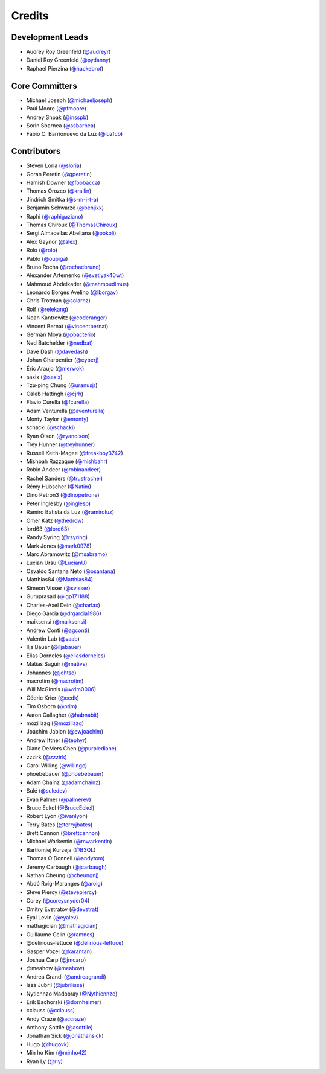 =======
Credits
=======

Development Leads
-----------------

* Audrey Roy Greenfeld (`@audreyr`_)
* Daniel Roy Greenfeld (`@pydanny`_)
* Raphael Pierzina (`@hackebrot`_)

Core Committers
---------------

* Michael Joseph (`@michaeljoseph`_)
* Paul Moore (`@pfmoore`_)
* Andrey Shpak (`@insspb`_)
* Sorin Sbarnea (`@ssbarnea`_)
* Fábio C. Barrionuevo da Luz (`@luzfcb`_)

Contributors
------------

* Steven Loria (`@sloria`_)
* Goran Peretin (`@gperetin`_)
* Hamish Downer (`@foobacca`_)
* Thomas Orozco (`@krallin`_)
* Jindrich Smitka (`@s-m-i-t-a`_)
* Benjamin Schwarze (`@benjixx`_)
* Raphi (`@raphigaziano`_)
* Thomas Chiroux (`@ThomasChiroux`_)
* Sergi Almacellas Abellana (`@pokoli`_)
* Alex Gaynor (`@alex`_)
* Rolo (`@rolo`_)
* Pablo (`@oubiga`_)
* Bruno Rocha (`@rochacbruno`_)
* Alexander Artemenko (`@svetlyak40wt`_)
* Mahmoud Abdelkader (`@mahmoudimus`_)
* Leonardo Borges Avelino (`@lborgav`_)
* Chris Trotman (`@solarnz`_)
* Rolf (`@relekang`_)
* Noah Kantrowitz (`@coderanger`_)
* Vincent Bernat (`@vincentbernat`_)
* Germán Moya (`@pbacterio`_)
* Ned Batchelder (`@nedbat`_)
* Dave Dash (`@davedash`_)
* Johan Charpentier (`@cyberj`_)
* Éric Araujo (`@merwok`_)
* saxix (`@saxix`_)
* Tzu-ping Chung (`@uranusjr`_)
* Caleb Hattingh (`@cjrh`_)
* Flavio Curella (`@fcurella`_)
* Adam Venturella (`@aventurella`_)
* Monty Taylor (`@emonty`_)
* schacki (`@schacki`_)
* Ryan Olson (`@ryanolson`_)
* Trey Hunner (`@treyhunner`_)
* Russell Keith-Magee (`@freakboy3742`_)
* Mishbah Razzaque (`@mishbahr`_)
* Robin Andeer (`@robinandeer`_)
* Rachel Sanders (`@trustrachel`_)
* Rémy Hubscher (`@Natim`_)
* Dino Petron3 (`@dinopetrone`_)
* Peter Inglesby (`@inglesp`_)
* Ramiro Batista da Luz (`@ramiroluz`_)
* Omer Katz (`@thedrow`_)
* lord63 (`@lord63`_)
* Randy Syring (`@rsyring`_)
* Mark Jones (`@mark0978`_)
* Marc Abramowitz (`@msabramo`_)
* Lucian Ursu (`@LucianU`_)
* Osvaldo Santana Neto (`@osantana`_)
* Matthias84 (`@Matthias84`_)
* Simeon Visser (`@svisser`_)
* Guruprasad (`@lgp171188`_)
* Charles-Axel Dein (`@charlax`_)
* Diego Garcia (`@drgarcia1986`_)
* maiksensi (`@maiksensi`_)
* Andrew Conti (`@agconti`_)
* Valentin Lab (`@vaab`_)
* Ilja Bauer (`@iljabauer`_)
* Elias Dorneles (`@eliasdorneles`_)
* Matias Saguir (`@mativs`_)
* Johannes (`@johtso`_)
* macrotim (`@macrotim`_)
* Will McGinnis (`@wdm0006`_)
* Cédric Krier (`@cedk`_)
* Tim Osborn (`@ptim`_)
* Aaron Gallagher (`@habnabit`_)
* mozillazg (`@mozillazg`_)
* Joachim Jablon (`@ewjoachim`_)
* Andrew Ittner (`@tephyr`_)
* Diane DeMers Chen (`@purplediane`_)
* zzzirk (`@zzzirk`_)
* Carol Willing (`@willingc`_)
* phoebebauer (`@phoebebauer`_)
* Adam Chainz (`@adamchainz`_)
* Sulé (`@suledev`_)
* Evan Palmer (`@palmerev`_)
* Bruce Eckel (`@BruceEckel`_)
* Robert Lyon (`@ivanlyon`_)
* Terry Bates (`@terryjbates`_)
* Brett Cannon (`@brettcannon`_)
* Michael Warkentin (`@mwarkentin`_)
* Bartłomiej Kurzeja (`@B3QL`_)
* Thomas O'Donnell (`@andytom`_)
* Jeremy Carbaugh (`@jcarbaugh`_)
* Nathan Cheung (`@cheungnj`_)
* Abdó Roig-Maranges (`@aroig`_)
* Steve Piercy (`@stevepiercy`_)
* Corey (`@coreysnyder04`_)
* Dmitry Evstratov (`@devstrat`_)
* Eyal Levin (`@eyalev`_)
* mathagician (`@mathagician`_)
* Guillaume Gelin (`@ramnes`_)
* @delirious-lettuce (`@delirious-lettuce`_)
* Gasper Vozel (`@karantan`_)
* Joshua Carp (`@jmcarp`_)
* @meahow (`@meahow`_)
* Andrea Grandi (`@andreagrandi`_)
* Issa Jubril (`@jubrilissa`_)
* Nytiennzo Madooray (`@Nythiennzo`_)
* Erik Bachorski (`@dornheimer`_)
* cclauss (`@cclauss`_)
* Andy Craze (`@accraze`_)
* Anthony Sottile (`@asottile`_)
* Jonathan Sick (`@jonathansick`_)
* Hugo (`@hugovk`_)
* Min ho Kim (`@minho42`_)
* Ryan Ly (`@rly`_)

.. _`@cedk`: https://github.com/cedk
.. _`@johtso`: https://github.com/johtso
.. _`@maiksensi`: https://github.com/maiksensi
.. _`@svisser`: https://github.com/svisser
.. _`@LucianU`: https://github.com/LucianU
.. _`@osantana`: https://github.com/osantana
.. _`@msabramo`: https://github.com/msabramo
.. _`@mark0978`: https://github.com/mark0978
.. _`@rsyring`: https://github.com/rsyring
.. _`@vincentbernat`: https://github.com/vincentbernat
.. _`@audreyr`: https://github.com/audreyr
.. _`@pydanny`: https://github.com/pydanny
.. _`@sloria`: https://github.com/sloria
.. _`@gperetin`: https://github.com/gperetin
.. _`@foobacca`: https://github.com/foobacca
.. _`@krallin`: https://github.com/krallin
.. _`@s-m-i-t-a`: https://github.com/s-m-i-t-a
.. _`@benjixx`: https://github.com/benjixx
.. _`@raphigaziano`: https://github.com/raphigaziano
.. _`@ThomasChiroux`: https://github.com/ThomasChiroux
.. _`@pokoli`: https://github.com/pokoli
.. _`@alex`: https://github.com/alex
.. _`@rolo`: https://github.com/rolo
.. _`@oubiga`: https://github.com/oubiga
.. _`@michaeljoseph`: https://github.com/michaeljoseph
.. _`@rochacbruno`: https://github.com/rochacbruno
.. _`@svetlyak40wt`: https://github.com/svetlyak40wt
.. _`@mahmoudimus`: https://github.com/mahmoudimus
.. _`@lborgav`: https://github.com/lborgav
.. _`@solarnz`: https://github.com/solarnz
.. _`@relekang`: https://github.com/relekang
.. _`@coderanger`: https://github.com/coderanger
.. _`@pbacterio`: https://github.com/pbacterio
.. _`@nedbat`: https://github.com/nedbat
.. _`@davedash`: https://github.com/davedash
.. _`@cyberj`: https://github.com/cyberj
.. _`@merwok`: https://github.com/merwok
.. _`@hackebrot`: https://github.com/hackebrot
.. _`@saxix`: https://github.com/saxix
.. _`@uranusjr`: https://github.com/uranusjr
.. _`@cjrh`: https://github.com/cjrh
.. _`@pfmoore`: https://github.com/pfmoore
.. _`@fcurella`: https://github.com/fcurella
.. _`@aventurella`: https://github.com/aventurella
.. _`@emonty`: https://github.com/emonty
.. _`@schacki`: https://github.com/schacki
.. _`@ryanolson`: https://github.com/ryanolson
.. _`@treyhunner`: https://github.com/treyhunner
.. _`@freakboy3742`: https://github.com/freakboy3742
.. _`@mishbahr`: https://github.com/mishbahr
.. _`@robinandeer`: https://github.com/robinandeer
.. _`@trustrachel`: https://github.com/trustrachel
.. _`@Natim`: https://github.com/Natim
.. _`@dinopetrone`: https://github.com/dinopetrone
.. _`@inglesp`: https://github.com/inglesp
.. _`@ramiroluz`: https://github.com/ramiroluz
.. _`@thedrow`: https://github.com/thedrow
.. _`@lord63`: https://github.com/lord63
.. _`@Matthias84`: https://github.com/Matthias84
.. _`@lgp171188`: https://github.com/lgp171188
.. _`@charlax`: https://github.com/charlax
.. _`@drgarcia1986`: https://github.com/drgarcia1986
.. _`@agconti`: https://github.com/agconti
.. _`@vaab`: https://github.com/vaab
.. _`@iljabauer`: https://github.com/iljabauer
.. _`@eliasdorneles`: https://github.com/eliasdorneles
.. _`@mativs`: https://github.com/mativs
.. _`@macrotim`: https://github.com/macrotim
.. _`@wdm0006`: https://github.com/wdm0006
.. _`@ptim`: https://github.com/ptim
.. _`@habnabit`: https://github.com/habnabit
.. _`@luzfcb`: https://github.com/luzfcb
.. _`@mozillazg`: https://github.com/mozillazg
.. _`@ewjoachim`: https://github.com/ewjoachim
.. _`@tephyr`: https://github.com/tephyr
.. _`@purplediane`: https://github.com/purplediane
.. _`@willingc`: https://github.com/willingc
.. _`@phoebebauer`: https://github.com/phoebebauer
.. _`@adamchainz`: https://github.com/adamchainz
.. _`@suledev`: https://github.com/suledev
.. _`@palmerev`: https://github.com/palmerev
.. _`@BruceEckel`: https://github.com/BruceEckel
.. _`@ivanlyon`: https://github.com/ivanlyon
.. _`@terryjbates`: https://github.com/terryjbates
.. _`@zzzirk`: https://github.com/zzzirk
.. _`@brettcannon`: https://github.com/brettcannon
.. _`@mwarkentin`: https://github.com/mwarkentin
.. _`@B3QL`: https://github.com/B3QL
.. _`@andytom`: https://github.com/andytom
.. _`@jcarbaugh`: https://github.com/jcarbaugh
.. _`@cheungnj`: https://github.com/cheungnj
.. _`@aroig`: https://github.com/aroig
.. _`@stevepiercy`: https://github.com/stevepiercy
.. _`@coreysnyder04`: https://github.com/coreysnyder04
.. _`@devstrat`: https://github.com/devstrat
.. _`@eyalev`: https://github.com/eyalev
.. _`@mathagician`: https://github.com/mathagician
.. _`@ramnes`: https://github.com/ramnes
.. _`@delirious-lettuce`: https://github.com/delirious-lettuce
.. _`@karantan`: https://github.com/karantan
.. _`@jmcarp`: https://github.com/jmcarp
.. _`@meahow`: https://github.com/meahow
.. _`@andreagrandi`: https://github.com/andreagrandi
.. _`@jubrilissa`: https://github.com/jubrilissa
.. _`@Nythiennzo`: https://github.com/Nythiennzo
.. _`@dornheimer`: https://github.com/dornheimer
.. _`@cclauss`: https://github.com/cclauss
.. _`@accraze`: https://github.com/accraze
.. _`@asottile`: https://github.com/asottile
.. _`@jonathansick`: https://github.com/jonathansick
.. _`@hugovk`: https://github.com/hugovk
.. _`@insspb`: https://github.com/insspb
.. _`@ssbarnea`: https://github.com/ssbarnea
.. _`@minho42`: https://github.com/minho42
.. _`@rly`: https://github.com/rly
